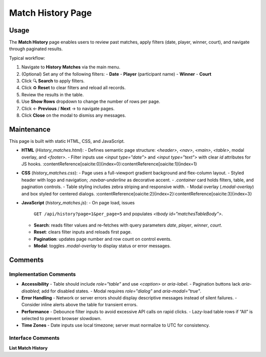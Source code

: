 .. _match-history:

Match History Page
================================

Usage
-----
The **Match History** page enables users to review past matches, apply filters (date, player, winner, court), and navigate through paginated results.

Typical workflow:

#. Navigate to **History Matches** via the main menu.  
#. (Optional) Set any of the following filters:  
   - **Date**  
   - **Player** (participant name)  
   - **Winner**  
   - **Court**  
#. Click 🔍 **Search** to apply filters.  
#. Click ♻️ **Reset** to clear filters and reload all records.  
#. Review the results in the table.  
#. Use **Show Rows** dropdown to change the number of rows per page.  
#. Click ← **Previous** / **Next** → to navigate pages.  
#. Click **Close** on the modal to dismiss any messages.

Maintenance
-----------
This page is built with static HTML, CSS, and JavaScript.

- **HTML** (`History_matches.html`):  
  - Defines semantic page structure: `<header>`, `<nav>`, `<main>`, `<table>`, modal overlay, and `<footer>`.  
  - Filter inputs use `<input type="date">` and `<input type="text">` with clear `id` attributes for JS hooks. :contentReference[oaicite:0]{index=0}:contentReference[oaicite:1]{index=1}  
- **CSS** (`history_matches.css`):  
  - Page uses a full-viewport gradient background and flex-column layout.  
  - Styled header with logo and navigation; `.navbar-underline` as decorative accent.  
  - `.container` card holds filters, table, and pagination controls.  
  - Table styling includes zebra striping and responsive width.  
  - Modal overlay (`.modal-overlay`) and box styled for centered dialogs. :contentReference[oaicite:2]{index=2}:contentReference[oaicite:3]{index=3}  
- **JavaScript** (`history_matches.js`):  
  - On page load, issues  
    ``GET /api/history?page=1&per_page=5``  
    and populates `<tbody id="matchesTableBody">`.  
  - **Search**: reads filter values and re-fetches with query parameters  
    `date`, `player`, `winner`, `court`.  
  - **Reset**: clears filter inputs and reloads first page.  
  - **Pagination**: updates page number and row count on control events.  
  - **Modal**: toggles `.modal-overlay` to display status or error messages.

Comments
--------
Implementation Comments
~~~~~~~~~~~~~~~~~~~~~~~
- **Accessibility**  
  - Table should include `role="table"` and use `<caption>` or `aria-label`.  
  - Pagination buttons lack `aria-disabled`; add for disabled states.  
  - Modal requires `role="dialog"` and `aria-modal="true"`.  
- **Error Handling**  
  - Network or server errors should display descriptive messages instead of silent failures.  
  - Consider inline alerts above the table for transient errors.  
- **Performance**  
  - Debounce filter inputs to avoid excessive API calls on rapid clicks.  
  - Lazy-load table rows if “All” is selected to prevent browser slowdown.  
- **Time Zones**  
  - Date inputs use local timezone; server must normalize to UTC for consistency.

Interface Comments
~~~~~~~~~~~~~~~~~~~
**List Match History**  
